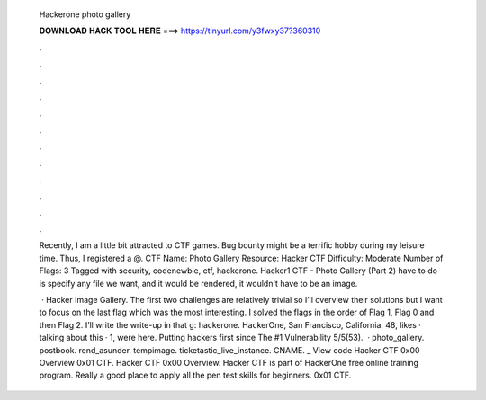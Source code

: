   Hackerone photo gallery
  
  
  
  𝐃𝐎𝐖𝐍𝐋𝐎𝐀𝐃 𝐇𝐀𝐂𝐊 𝐓𝐎𝐎𝐋 𝐇𝐄𝐑𝐄 ===> https://tinyurl.com/y3fwxy37?360310
  
  
  
  .
  
  
  
  .
  
  
  
  .
  
  
  
  .
  
  
  
  .
  
  
  
  .
  
  
  
  .
  
  
  
  .
  
  
  
  .
  
  
  
  .
  
  
  
  .
  
  
  
  .
  
  Recently, I am a little bit attracted to CTF games. Bug bounty might be a terrific hobby during my leisure time. Thus, I registered a @. CTF Name: Photo Gallery Resource: Hacker CTF Difficulty: Moderate Number of Flags: 3 Tagged with security, codenewbie, ctf, hackerone. Hacker1 CTF - Photo Gallery (Part 2) have to do is specify any file we want, and it would be rendered, it wouldn't have to be an image.
  
   · Hacker Image Gallery. The first two challenges are relatively trivial so I’ll overview their solutions but I want to focus on the last flag which was the most interesting. I solved the flags in the order of Flag 1, Flag 0 and then Flag 2. I’ll write the write-up in that g: hackerone. HackerOne, San Francisco, California. 48, likes · talking about this · 1, were here. Putting hackers first since The #1 Vulnerability 5/5(53).  · photo_gallery. postbook. rend_asunder. tempimage. ticketastic_live_instance. CNAME.  _ View code Hacker CTF 0x00 Overview 0x01 CTF.  Hacker CTF 0x00 Overview. Hacker CTF is part of HackerOne free online training program. Really a good place to apply all the pen test skills for beginners. 0x01 CTF.
